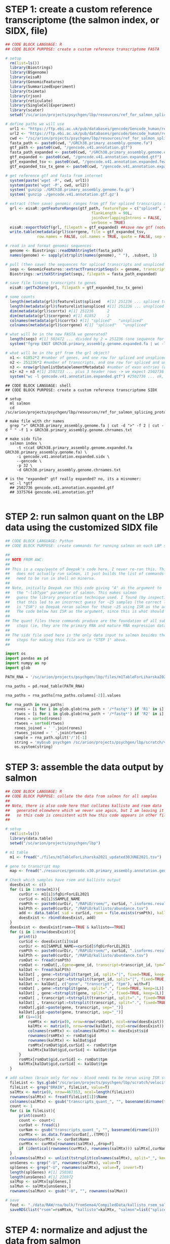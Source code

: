 
* STEP 1: create a custom reference transcriptome (the salmon index, or SIDX, file)

#+NAME: DONE|create_custom_reference
#+BEGIN_SRC R
## CODE BLOCK LANGUAGE: R
## CODE BLOCK PURPOSE: create a custom reference transcriptome FASTA

# setup 
  rm(list=ls())
  library(Biostrings)
  library(BSgenome)
  library(eisaR)
  library(GenomicFeatures)
  library(SummarizedExperiment)
  library(tximeta)
  library(rjson)
  library(reticulate)
  library(SingleCellExperiment)
  library(scater)
  setwd("/sc/arion/projects/psychgen/lbp/resources/ref_for_salmon_splicing_protocol")

# define paths we will use
  url1 <- "https://ftp.ebi.ac.uk/pub/databases/gencode/Gencode_human/release_41/GRCh38.primary_assembly.genome.fa.gz"
  url2 <- "https://ftp.ebi.ac.uk/pub/databases/gencode/Gencode_human/release_41/gencode.v41.annotation.gtf.gz"
  cwd <- "/sc/arion/projects/psychgen/lbp/resources/ref_for_salmon_splicing_protocol"
  fasta_path <- paste0(cwd, "/GRCh38.primary_assembly.genome.fa")
  gtf_path <- paste0(cwd, "/gencode.v41.annotation.gtf")
  fasta_path_expanded <- paste0(cwd, "/GRCh38.primary_assembly.genome.expanded.fa")
  gtf_expanded <- paste0(cwd, "/gencode.v41.annotation.expanded.gtf")
  gtf_expanded_tsv <- paste0(cwd, "/gencode.v41.annotation.expanded.features.tsv")
  gtf_expanded_tsv_tx_gene <- paste0(cwd, "/gencode.v41.annotation.expanded.tx2gene.tsv")

# get reference gtf and fasta from internet
  system(paste('wget -P', cwd, url1))
  system(paste('wget -P', cwd, url2))
  system('gunzip ./GRCh38.primary_assembly.genome.fa.gz')
  system('gunzip ./gencode.v41.annotation.gtf.gz')

# extract (then save) genomic ranges from gtf for spliced transcripts and unspliced transcripts
  grl <- eisaR::getFeatureRanges(gtf_path, featureType = c("spliced", "unspliced"),                                               
                                      flankLength = 90L, 
                                      joinOverlappingIntrons = FALSE, 
                                      verbose = TRUE)
  eisaR::exportToGtf(grl, filepath = gtf_expanded) ##save new gtf (note: this file is never actually used again, but its useful to see)
  write.table(metadata(grl)$corrgene, file = gtf_expanded_tsv,
              row.names = FALSE, col.names = TRUE, quote = FALSE, sep = "\t") ##save list of gene names

# read in and format genomic sequences
  genome <- Biostrings::readDNAStringSet(fasta_path)
  names(genome) <- sapply(strsplit(names(genome), " "), .subset, 1)

# pull (then save) the sequences for spliced transcripts and unspliced transcripts
  seqs <- GenomicFeatures::extractTranscriptSeqs(x = genome, transcripts = grl)
  Biostrings::writeXStringSet(seqs, filepath = fasta_path_expanded)

# save file linking transcripts to genes
  eisaR::getTx2Gene(grl, filepath = gtf_expanded_tsv_tx_gene)

# some counts
  length(metadata(grl)$featurelist$spliced   #[1] 251236 ... spliced transcript IDs
  length(metadata(grl)$featurelist$unspliced #[1] 251236 ... unspliced transcript IDs
  dim(metadata(grl)$corrtx) #[1] 251236      2
  dim(metadata(grl)$corrgene) #[1] 61852     2
  colnames(metadata(grl)$corrtx) #[1] "spliced"   "unspliced"
  colnames(metadata(grl)$corrgene) #[1] "spliced"   "unspliced"

# what will be in the new FASTA we generated?
  length(seqs) #[1] 502472 ... divided by 2 = 251236 (one sequence for the spliced and unspliced form of each transcript)
  system("fgrep ENST GRCh38.primary_assembly.genome.expanded.fa | wc -l") #502472

# what will be in the gtf from the grl object?
  n1 <- 61852*2 #number of genes, and one row for spliced and unspliced for each gene
  n2 <- 251236*2 #number of transcripts, and one row for spliced and unspliced for each transcript
  n3 <- nrow(grl@unlistData@elementMetadata) #number of exon entries (will be 1 for each unspliced transcript and >=1 for each spliced)
  n1+ n2 + n3 #[1] 2502733 ... plus 3 header rows -> we expect 2502736 rows in the corresponding gtf
  system("wc -l gencode.v41.annotation.expanded.gtf") #2502736 ... ok, good

#+END_SRC
#+BEGIN_SRC shell
## CODE BLOCK LANGUAGE: shell
## CODE BLOCK PURPOSE: create a custom reference transcriptome SIDX

# setup 
  ml salmon
  cd /sc/arion/projects/psychgen/lbp/resources/ref_for_salmon_splicing_protocol

# make file with chr names
  grep ">" GRCh38.primary_assembly.genome.fa | cut -d ">" -f 2 | cut -d " " -f 1 > GRCh38.primary_assembly.genome.chrnames.txt

# make sidx file
  salmon index \
	 -t <(cat GRCh38.primary_assembly.genome.expanded.fa GRCh38.primary_assembly.genome.fa) \
	 -i gencode.v41.annotation.expanded.sidx \
	 --gencode \
	 -p 32 \
	 -d GRCh38.primary_assembly.genome.chrnames.txt

# is the "expanded" gtf really expanded? no, its a misnomer:
  wc -l *gtf
  ## 2502736 gencode.v41.annotation.expanded.gtf
  ## 3375764 gencode.v41.annotation.gtf

#+END_SRC


* STEP 2: run salmon quant on the LBP data using the customized SIDX file

#+NAME: DONE|make_commands_for_salmon
#+BEGIN_SRC python
## CODE BLOCK LANGUAGE: Python
## CODE BLOCK PURPOSE: create commands for running salmon on each LBP sample

##
## NOTE FROM AWC: 
##
## This is a copy/paste of Deepak's code here, I never re-ran this. This code also 
##   does not actually run salmon, it just builds the list of commands which then 
##   need to be run in shell on minerva. 
##
## Note, initially Deepak ran this code giving "A" as the argument to 
##   the "-libType" parameter of salmon. This makes salmon
##   guess the library preparation technique used. I found (by inspecting the logs)
##   that this led to an incorrect guess for ~25 samples (the correct libType 
##   is "ISR") so Deepak reran salmon for those ~25 using ISR as the argument. 
##   The code below has ISR as the argument, since this is what should be used.
##
## The quant files these commands produce are the foundation of all subsequent 
##   steps (ie, they are the primary RNA and mature RNA expression data).
##
## The sidx file used here is the only data input to salmon besides the LBP fastqs, and
##   steps for making this file are in "STEP 1" above. 
##

import os
import pandas as pd
import numpy as np
import glob

PATH_RNA = '/sc/arion/projects/psychgen/lbp/files/m1TableForLiharska2021_updated30JUNE2021.tsv'

rna_paths = pd.read_table(PATH_RNA)

rna_paths = rna_paths[rna_paths.columns[-2]].values

for rna_path in rna_paths:
    rones = [i for i in glob.glob(rna_path + '/*fastq*') if 'R1' in i]
    rtwos = [i for i in glob.glob(rna_path + '/*fastq*') if 'R2' in i]
    rones = sorted(rones)
    rtwoes = sorted(rtwos)
    rones_joined = ' '.join(rones)
    rtwoes_joined = ' '.join(rtwoes)
    sample = rna_path.split('/')[-1]
    string = 'mybsub psychgen /sc/arion/projects/psychgen/lbp/scratch/velocity/sdr/index_{0} 8000 3:00 premium 8 \"/hpc/users/kajid02/salmon/salmon-1.9.0_linux_x86_64/bin/salmon quant -i /sc/arion/projects/psychgen/lbp/scratch/velocity/reference_genomes/gencode.v41.annotation.expanded.sidx -l ISR -1 {1} -2 {2} -p 8 --validateMappings -o /sc/arion/projects/psychgen/lbp/scratch/velocity/odr/transcripts_quant_{0}\"'.format(sample, rones_joined, rtwoes_joined, sample)
    os.system(string)

#+END_SRC


* STEP 3: assemble the data output by salmon

#+NAME: DONE|assemble_tpm_data
#+BEGIN_SRC R
## CODE BLOCK LANGUAGE: R
## CODE BLOCK PURPOSE: collate the data from salmon for all samples
##
## Note, there is also code here that collates kallisto and rsem data
##   generated elsewhere which we never use again, but I am leaving it
##   so this code is consistent with how this code appears in other files.
##

# setup 
  rm(list=ls())
  library(data.table)
  setwd("/sc/arion/projects/psychgen/lbp")

# m1 table
  m1 <- fread("./files/m1TableForLiharska2021_updated30JUNE2021.tsv")

# gene to transcript map 
  map <- fread("./resources/gencode.v30.primary_assembly.annotation.gene_id_to_transcript_id.txt", header=F, col.names=c("gene", "transcript"))

# Check which samples have rsem and kallisto output
  doesExist <- c()
  for (i in 1:nrow(m1)){
      curDir <- m1[i]$fqDirForLEL2021
      curSid <- m1[i]$SAMPLE_NAME
      rsmPth <- paste0(curDir, "/RAPiD/rsem/", curSid, ".isoforms.results")
      kalPth <- paste0(curDir, "/RAPiD/kallisto/abundance.tsv")
      add <- data.table( sid = curSid, rsem = file.exists(rsmPth), kallisto = file.exists(kalPth) )
      doesExist <- rbind(doesExist, add)
  }
  doesExist <- doesExist[rsem==TRUE & kallisto==TRUE]
  for (i in 1:nrow(doesExist)){
      print(i)
      curSid <- doesExist[i]$sid
      curDir <- m1[SAMPLE_NAME==curSid]$fqDirForLEL2021
      rsmPth <- paste0(curDir, "/RAPiD/rsem/", curSid, ".isoforms.results")
      kalPth <- paste0(curDir, "/RAPiD/kallisto/abundance.tsv")
      rsmDat <- fread(rsmPth)
      rsmDat <- rsmDat[,.(gene=gene_id, transcript=transcript_id, tpm=TPM)]
      kalDat <- fread(kalPth)
      kalDat[ , gene:=tstrsplit(target_id, split="|", fixed=TRUE, keep=2L)]
      kalDat[ , transcript:=tstrsplit(target_id, split="|", fixed=TRUE, keep=1L)]
      kalDat <- kalDat[, c("gene", "transcript", "tpm"), with=F]
      rsmDat[ , gene:=tstrsplit(gene, split=".", fixed=TRUE, keep=1L)]
      kalDat[ , gene:=tstrsplit(gene, split=".", fixed=TRUE, keep=1L)]
      rsmDat[ , transcript:=tstrsplit(transcript, split=".", fixed=TRUE, keep=1L)]
      kalDat[ , transcript:=tstrsplit(transcript, split=".", fixed=TRUE, keep=1L)]
      rsmDat[,gid:=paste(gene, transcript, sep="_")]
      kalDat[,gid:=paste(gene, transcript, sep="_")]
      if (i==1){
          rsmMtx <- matrix(0, nrow=nrow(rsmDat), ncol=nrow(doesExist))
          kalMtx <- matrix(0, nrow=nrow(kalDat), ncol=nrow(doesExist))
          colnames(rsmMtx) <- colnames(kalMtx) <- doesExist$sid
          rownames(rsmMtx) <- rsmDat$gid
          rownames(kalMtx) <- kalDat$gid
          rsmMtx[rsmDat$gid,curSid] <- rsmDat$tpm
          kalMtx[kalDat$gid,curSid] <- kalDat$tpm
      }
      rsmMtx[rsmDat$gid,curSid] <- rsmDat$tpm
      kalMtx[kalDat$gid,curSid] <- kalDat$tpm
  }

# add salmon (brain only for now - blood needs to be rerun using ISR strandedness setting - brain was rerun 01DEC2022)
  fileList <- Sys.glob("/sc/arion/projects/psychgen/lbp/scratch/velocity/odr/*/quant.sf")
  fileList <- grep("BRAIN", fileList, value=T)
  salMtx <- matrix(0, nrow=467353, ncol=length(fileList)) 
  rownames(salMtx) <- fread(fileList[1])$Name
  colnames(salMtx) <- gsub("transcripts_quant_", "", basename(dirname(fileList)))
  count <- 1
  for (i in fileList){
      print(count)
      count <- count+1
      curDat <- fread(i)
      curNam <- gsub("transcripts_quant_", "", basename(dirname(i)))
      curMtx <- as.data.frame(curDat[,.(TPM)])
      rownames(curMtx) <- curDat$Name
      curMtx <- curMtx[rownames(salMtx),,drop=F]
      if (identical(rownames(curMtx), rownames(salMtx))) salMtx[,curNam] <- curMtx$TPM
  }
  colnames(salMtx) <- unlist(tstrsplit(colnames(salMtx), split="_", keep=1L))
  unsGenes <- grep("-U", rownames(salMtx), value=T)  
  splGenes <- grep("-U", rownames(salMtx), value=T, invert=T)
  length(splGenes) #[1] 250381
  length(unsGenes) #[1] 216972
  salMsp <- salMtx[splGenes,]
  salMun <- salMtx[unsGenes,]
  rownames(salMun) <- gsub("-U", "", rownames(salMun))

# save
  fout <- "./data/RAW/rna/bulk/fromSema4/CompiledData/kallisto_rsem_salmon_tpm.RDS"
  saveRDS(list("rsem"=rsmMtxm, "kallisto"=kalMtx, "salmon"=list("spliced"=salMsp, "unspliced"=salMun)), file=fout)

#+END_SRC


* STEP 4: normalize and adjust the data from salmon

#+NAME: DONE|normalization_adjustment_of_spliced_unspliced_counts
#+BEGIN_SRC R
## CODE BLOCK LANGUAGE: R
## CODE BLOCK PURPOSE: voom-normalize and regress out technical covariates

# setup 
  rm(list=ls())
  library(data.table) 
  library(ggplot2)
  library(ggthemes)
  library(patchwork)
  library(tximportData)
  library(tximport)
  library(BiocParallel)
  library(edgeR)
  library(variancePartition)
  Sys.setenv(OMP_NUM_THREADS = 20)
  setwd("/sc/arion/projects/psychgen/lbp")
  tx2genefile <- fread("./resources/ref_for_salmon_splicing_protocol/gencode.v41.annotation.expanded.tx2gene.tsv", header=F, col.names=c("transcript", "gene"))

# samples to keep
  rna <- readRDS("/sc/arion/work/charna02/symlinks/lbp/liharska2021/final.everything.RDS")
  met <- rna$covariates
  met[mymet_bank=="Miami", IID_ISMMS:=gsub("_", "-", IID_ISMMS)]
  fileList <- data.table(path=Sys.glob("/sc/arion/projects/psychgen/lbp/scratch/velocity/odr/*/quant.sf"))
  fileList[,sid:=basename(dirname(path))]
  fileList <- fileList[grep("LBPSEMA4", sid)]
  fileList[,sid:=gsub("transcripts_quant_", "", sid)]
  fileList[,sid:=tstrsplit(sid, split="_", keep=1L)]
  fileList <- fileList[sid %in% met$SAMPLE_ISMMS]

# run tximport 
  salmon_files <- fileList$path
  names(salmon_files) <- fileList$sid 
  summarized <- tximport(salmon_files, type=c('salmon'), countsFromAbundance = c("lengthScaledTPM"), tx2gene=tx2genefile)
  spliced <- summarized$counts[!grepl('-U', rownames(summarized$counts)),]
  unspliced <- summarized$counts[grepl('-U', rownames(summarized$counts)),]
  rownames(spliced) <- unlist( tstrsplit( rownames(spliced), split=".", fixed=T, keep=1L ) ) 
  rownames(unspliced) <- unlist( tstrsplit( rownames(unspliced), split=".", fixed=T, keep=1L ) ) 
  dim(spliced) #[1] 61436   518
  dim(unspliced) #[1] 38387   518
  length(intersect(colnames(spliced), colnames(unspliced))) #[1] 518
  length(intersect(rownames(spliced), rownames(unspliced))) #[1] 38344

# define expressed genes from tpm data
  #
  # compiled tpm data
  #
  sal <- readRDS("./data/RAW/rna/bulk/fromSema4/CompiledData/kallisto_rsem_salmon_tpm.RDS")$salmon
  salMsp <- sal$spliced
  salMun <- sal$unspliced
  dim(salMsp) #[1] 250381    534
  dim(salMun) #[1] 216972    534
  #
  # verify all transcripts map to a gene id
  #
  salTid <- data.table(transcript=unique(c(rownames(salMsp), rownames(salMun))))
  nrow(salTid) #[1] 250559
  salTid <- merge(salTid, tx2genefile) 
  nrow(salTid) #[1] 250559
  #
  # subset for samples in main rna analysis
  #
  salMspTid <- as.data.frame(salTid[transcript %in% rownames(salMsp)])
  salMunTid <- as.data.frame(salTid[transcript %in% rownames(salMun)])
  rownames(salMspTid) <- salMspTid$transcript
  rownames(salMunTid) <- salMunTid$transcript
  salMspTid <- salMspTid[rownames(salMsp),]
  salMunTid <- salMunTid[rownames(salMun),]
  salMsp <- salMsp[,intersect(colnames(rna$featureCounts), colnames(salMsp))] #subset for inds in lel
  salMun <- salMun[,intersect(colnames(rna$featureCounts), colnames(salMun))]
  dim(salMsp) #[1] 250381    518
  dim(salMun) #[1] 216972    518
  dim(salMspTid) #[1] 250381      2
  dim(salMunTid) #[1] 216972      2
  #
  # sum transcript TPMs to gene level TPMs
  #
  identical(rownames(salMspTid), rownames(salMsp)) #[1] TRUE
  identical(rownames(salMunTid), rownames(salMun)) #[1] TRUE
  rownames(salMsp) <- salMspTid$gene
  rownames(salMun) <- salMunTid$gene
  salMsp <- rowsum(salMsp, row.names(salMsp))
  salMun <- rowsum(salMun, row.names(salMun))
  dim(salMsp) #[1] 61436   518
  dim(salMun) #[1] 38387   518  
  #
  # define expressed vs unexpressed genes
  #
  hist(log(rowMeans(salMsp)), breaks=100) # to find cutoff to define lowly expressed
  hist(log(rowMeans(salMun)), breaks=100) # to find cutoff to define lowly expressed
  isexprSalMsp <- log(rowMeans(salMsp)) > -5
  isexprSalMun <- log(rowMeans(salMun)) > -5
  sum(isexprSalMsp) #[1] 30099
  sum(isexprSalMun) #[1] 22955
  length( intersect(names(which(isexprSalMsp)), names(which(isexprSalMun))) ) #[1] 20671
  isexprSalmon <- intersect(names(which(isexprSalMsp)), names(which(isexprSalMun)))
  length(isexprSalmon) #[1] 20671
  salMsp <- salMsp[isexprSalMsp,]
  salMun <- salMun[isexprSalMun,]
  dim(salMsp) #[1] 30099    518
  dim(salMun) #[1] 22955    518
  rownames(salMsp) <- unlist( tstrsplit( rownames(salMsp), split=".", fixed=T, keep=1L ) ) 
  rownames(salMun) <- unlist( tstrsplit( rownames(salMun), split=".", fixed=T, keep=1L ) ) 
  spliced <- spliced[rownames(salMsp),]
  unspliced <- unspliced[rownames(salMun),]
  dim(spliced)   #[1] 30099    518
  dim(unspliced) #[1] 22955    518

# voom normalization 
  mymet <- as.data.frame(met)
  rownames(mymet) <- met$SAMPLE_ISMMS
  identical(colnames(spliced), colnames(unspliced)) #[1] TRUE
  mymet <- mymet[colnames(spliced),]
  vobform <- ~(1|mymet_sex) + mymet_rin + neuronal + RNASeqMetrics_MEDIAN_3PRIME_BIAS + mymet_postmortem +
      RNASeqMetrics_PCT_MRNA_BASES + (1|IID_ISMMS) + (1|mymet_depletionbatch) + 
      InsertSizeMetrics_MEDIAN_INSERT_SIZE + AlignmentSummaryMetrics_STRAND_BALANCE_FIRST_OF_PAIR
  rsdform <- ~(1|mymet_sex) + mymet_rin + neuronal + RNASeqMetrics_MEDIAN_3PRIME_BIAS +
      RNASeqMetrics_PCT_MRNA_BASES + (1|IID_ISMMS) + (1|mymet_depletionbatch) + 
      InsertSizeMetrics_MEDIAN_INSERT_SIZE + AlignmentSummaryMetrics_STRAND_BALANCE_FIRST_OF_PAIR
  rsdfrm2 <- ~(1|mymet_sex) + mymet_rin + RNASeqMetrics_MEDIAN_3PRIME_BIAS +
      RNASeqMetrics_PCT_MRNA_BASES + (1|IID_ISMMS) + (1|mymet_depletionbatch) + 
      InsertSizeMetrics_MEDIAN_INSERT_SIZE + AlignmentSummaryMetrics_STRAND_BALANCE_FIRST_OF_PAIR
  splGeneExpr <- DGEList( spliced )
  unsGeneExpr <- DGEList( unspliced )
  splGeneExpr <- calcNormFactors( splGeneExpr )
  unsGeneExpr <- calcNormFactors( unsGeneExpr )
  splVobjDream <- voomWithDreamWeights( splGeneExpr, vobform, mymet, BPPARAM = MulticoreParam(5))
  unsVobjDream <- voomWithDreamWeights( unsGeneExpr, vobform, mymet, BPPARAM = MulticoreParam(5))
  splVobjDreamFit <- dream(splVobjDream, rsdform, mymet, BPPARAM = MulticoreParam(5), computeResiduals = TRUE)
  unsVobjDreamFit <- dream(unsVobjDream, rsdform, mymet, BPPARAM = MulticoreParam(5), computeResiduals = TRUE)
  splVobjDreamFt2 <- dream(splVobjDream, rsdfrm2, mymet, BPPARAM = MulticoreParam(5), computeResiduals = TRUE)
  unsVobjDreamFt2 <- dream(unsVobjDream, rsdfrm2, mymet, BPPARAM = MulticoreParam(5), computeResiduals = TRUE)
  splRsd <- residuals(splVobjDreamFit)
  unsRsd <- residuals(unsVobjDreamFit)
  splRd2 <- residuals(splVobjDreamFt2)
  unsRd2 <- residuals(unsVobjDreamFt2)

# save
  myout <- list( meta=mymet, 
                spliced=list(vobject=splVobjDream, residuals=splRsd, residualsWithoutNeu=splRd2, tpm=salMsp, counts=spliced), 
                unspliced=list(vobject=unsVobjDream, residuals=unsRsd, residualsWithoutNeu=unsRd2, tpm=salMun, counts=unspliced))
  saveRDS(myout, file="./data/RAW/rna/bulk/fromSema4/CompiledData/salmon_spliced_unspliced_awc_01DEC2022.RDS")

## if reading back in:
#  myout <- readRDS("./data/RAW/rna/bulk/fromSema4/CompiledData/salmon_spliced_unspliced_awc_01DEC2022.RDS")
#  mymet <- myout$meta
#  splVobjDream <- myout$spliced$vobject
#  unsVobjDream <- myout$unspliced$vobject

#+END_SRC


* STEP 5: run DE of LIV-PM status on primary RNA and mature RNA

#+NAME: DONE|livpm_de_of_spliced_unspliced_counts
#+BEGIN_SRC R
## CODE BLOCK LANGUAGE: R
## CODE BLOCK PURPOSE: run DE of LIV-PM status on the spliced and unspliced data

# setup
  rm(list=ls())
  options(stringsAsFactors=F)
  suppressMessages(library(data.table))
  suppressMessages(library(variancePartition))
  suppressMessages(library(limma))
  suppressMessages(library(edgeR))
  suppressMessages(library(Glimma))
  suppressMessages(library(BiocParallel))
  Sys.setenv(OMP_NUM_THREADS = 6)
  setwd("/sc/arion/projects/psychgen/lbp/data/RAW/rna/bulk/fromSema4/CompiledData")

# read in lbp spliced and unspliced counts
  data <- readRDS("salmon_spliced_unspliced_awc_01DEC2022.RDS")
  met <- as.data.table(data$meta)
  spl <- data$spliced$vobject
  uns <- data$unspliced$vobject

# with contrast
  form <- ~0 + dePhe + (1|mymet_sex) + mymet_rin + neuronal + RNASeqMetrics_MEDIAN_3PRIME_BIAS + 
              RNASeqMetrics_PCT_MRNA_BASES + (1|IID_ISMMS) + (1|mymet_depletionbatch) + 
              InsertSizeMetrics_MEDIAN_INSERT_SIZE + AlignmentSummaryMetrics_STRAND_BALANCE_FIRST_OF_PAIR
  met[mymet_postmortem==1,dePhe:="PM"]
  met[mymet_postmortem==0,dePhe:="LIV"]
  met <- as.data.frame(met)
  rownames(met) <- met$SAMPLE_ISMMS
  identical(rownames(met), colnames(spl)) ##[1] TRUE
  identical(rownames(met), colnames(uns)) ##[1] TRUE
  spl_L <- getContrast(spl, form, met, c(paste0("dePhe","PM"), paste0("dePhe","LIV")))
  uns_L <- getContrast(uns, form, met, c(paste0("dePhe","PM"), paste0("dePhe","LIV")))
  splFit <- dream( spl, form, met, spl_L, BPPARAM = MulticoreParam(5))
  unsFit <- dream( uns, form, met, uns_L, BPPARAM = MulticoreParam(5))
  splDe <- topTable(splFit, "L1", number=nrow(spl))
  unsDe <- topTable(unsFit, "L1", number=nrow(uns))
  splDe <- data.table(gene = rownames(splDe), splDe)
  unsDe <- data.table(gene = rownames(unsDe), unsDe)
  splDe[,de.status := "Not DE"]
  unsDe[,de.status := "Not DE"]
  splDe[adj.P.Val < 0.05 & logFC > 0 , de.status:="Postmortem"]
  unsDe[adj.P.Val < 0.05 & logFC > 0 , de.status:="Postmortem"]
  splDe[adj.P.Val < 0.05 & logFC < 0 , de.status:="Living"]
  unsDe[adj.P.Val < 0.05 & logFC < 0 , de.status:="Living"]
  splDe[,gene:=tstrsplit(gene, split=".", fixed=T, keep=1)]
  unsDe[,gene:=tstrsplit(gene, split=".", fixed=T, keep=1)]
  table(splDe$de.status)
  ##
  ##  Living     Not DE Postmortem 
  ##   13313       8969       7817 
  ##
  table(unsDe$de.status)
  ##
  ##  Living     Not DE Postmortem
  ##    8892       5961       8102
  ##

# save 
  data$livpmDE <- list("spliced"=splDe, "unspliced"=unsDe)
  saveRDS(data, file="salmon_spliced_unspliced_awc_01DEC2022.RDS")

#+END_SRC


* STEP 6: run DE of the interaction between spliced status and LIV-PM status

#+NAME: DONE|livpm_spliced_interaction_de
#+BEGIN_SRC R
## CODE BLOCK LANGUAGE: R
## CODE BLOCK PURPOSE: run DE of the interaction between spliced status and LIV-PM status 
##                     (ie, the percent RNA spliced per gene)
##
##
## Note, here we use the intersect of expressed genes. Could also use the union - Ryan and I agreed 
##   that neither approach is wrong. 

# setup
  rm(list=ls())
  options(stringsAsFactors=F)
  suppressMessages(library(data.table))
  suppressMessages(library(variancePartition))
  suppressMessages(library(limma))
  suppressMessages(library(edgeR))
  suppressMessages(library(Glimma))
  suppressMessages(library(BiocParallel))
  suppressMessages(library(ggplot2))
  suppressMessages(library(ggthemes))
  suppressMessages(library(patchwork))
  Sys.setenv(OMP_NUM_THREADS = 20)
  setwd("/sc/arion/projects/psychgen/lbp/data/RAW/rna/bulk/fromSema4/CompiledData")

# read in lbp spliced and unspliced counts
  data <- readRDS("salmon_spliced_unspliced_awc_01DEC2022.RDS")
  met <- as.data.table(data$meta)
  met[mymet_postmortem==1,dePhe:="PM"]
  met[mymet_postmortem==0,dePhe:="LIV"]
  met <- as.data.frame(met)
  rownames(met) <- met$SAMPLE_ISMMS
  spl <- data$spliced$counts
  uns <- data$unspliced$counts
  dim(spl) ##[1] 30099   518
  dim(uns) ##[1] 22955   518

# gene intersect - subset lbp spliced and unspliced counts for shared genes
  spl <- spl[intersect(rownames(spl), rownames(uns)),]
  uns <- uns[intersect(rownames(spl), rownames(uns)),]
  identical(rownames(spl), rownames(uns)) #[1] TRUE
  identical(colnames(spl), colnames(uns)) #[1] TRUE

# combine spliced and unspliced counts matrices - rowwise ("long")
  rownames(uns) <- paste0(rownames(uns), "-U")
  spl_plus_uns_long <- rbind(spl, uns)

# combine spliced and unspliced counts matrices - columnwise ("wide")
  rownames(uns) <- gsub("-U", "", rownames(uns))
  identical(rownames(spl), rownames(uns)) #[1] TRUE
  identical(colnames(spl), colnames(uns)) #[1] TRUE
  colnames(spl) <- paste0(colnames(spl), "-S")
  colnames(uns) <- paste0(colnames(uns), "-U")
  spl_plus_uns_wide <- cbind(spl, uns)

# calculate normalization factors on the long version of the matrix
  spl_plus_uns_long_GE <- DGEList( spl_plus_uns_long )
  spl_plus_uns_long_GE <- calcNormFactors( spl_plus_uns_long_GE )

# create DGEList for wide version of the matrix
  spl_plus_uns_wide_GE <- DGEList( spl_plus_uns_wide )
  spl_plus_uns_wide_GE <- calcNormFactors( spl_plus_uns_wide_GE )

# place the spl_plus_uns_long_GE factors into the spl_plus_uns_wide_GE DGEList
  longNames <- colnames(spl_plus_uns_long_GE$counts)
  wideNames <- colnames(spl_plus_uns_wide_GE$counts)
  longFactors <- spl_plus_uns_long_GE$samples$norm.factors
  #
  # confirm I understand relationship between longNames and wideNames
  # 
  identical ( c(paste0(longNames, "-S"), paste0(longNames, "-U")), wideNames ) #[1] TRUE ... good
  #
  # put longFactors into the wide DGEList
  # 
  spl_plus_uns_wide_GE$samples$norm.factors <- c(longFactors, longFactors)

# voom normalization 
  mymetTop <- as.data.frame(met)
  mymetBottom <- as.data.frame(met)
  mymetTop$spliced <- TRUE
  mymetBottom$spliced <- FALSE
  rownames(mymetTop) <- paste0(mymetTop$SAMPLE_ISMMS, "-S")
  rownames(mymetBottom) <- paste0(mymetBottom$SAMPLE_ISMMS, "-U")
  mymet <- rbind(mymetTop, mymetBottom)
  mymet <- mymet[colnames(spl_plus_uns_wide_GE),]
  identical(colnames(spl_plus_uns_wide_GE), rownames(mymet)) #[1] TRUE
  form <- ~ 0 + dePhe*spliced + (1|mymet_sex) + mymet_rin + neuronal + RNASeqMetrics_MEDIAN_3PRIME_BIAS + 
              RNASeqMetrics_PCT_MRNA_BASES + (1|IID_ISMMS) + (1|mymet_depletionbatch) + 
              InsertSizeMetrics_MEDIAN_INSERT_SIZE + AlignmentSummaryMetrics_STRAND_BALANCE_FIRST_OF_PAIR
  vobjDream <- voomWithDreamWeights( spl_plus_uns_wide_GE, form, mymet, BPPARAM = MulticoreParam(5))
  dreamFit <- dream( vobjDream, form, mymet, BPPARAM = MulticoreParam(5))
  dreamFit <- eBayes(dreamFit, robust=TRUE)
  de <- topTable(dreamFit, "dePhePM:splicedTRUE", number=nrow(vobjDream))
  de <- data.table(gene = rownames(de), de)
  ##
  ## positive logFC - ratio of spliced to unspliced is higher in PM compared to LIV
  ## or, positive logFC - means greater fraction of RNA is spliced in PM compared to LIV
  ##

# save
  data$livpmDE$interaction <- de
  data$interaction <- list(vobject = vobjDream)
  saveRDS(data,file="salmon_spliced_unspliced_awc_01DEC2022.RDS")

#+END_SRC



